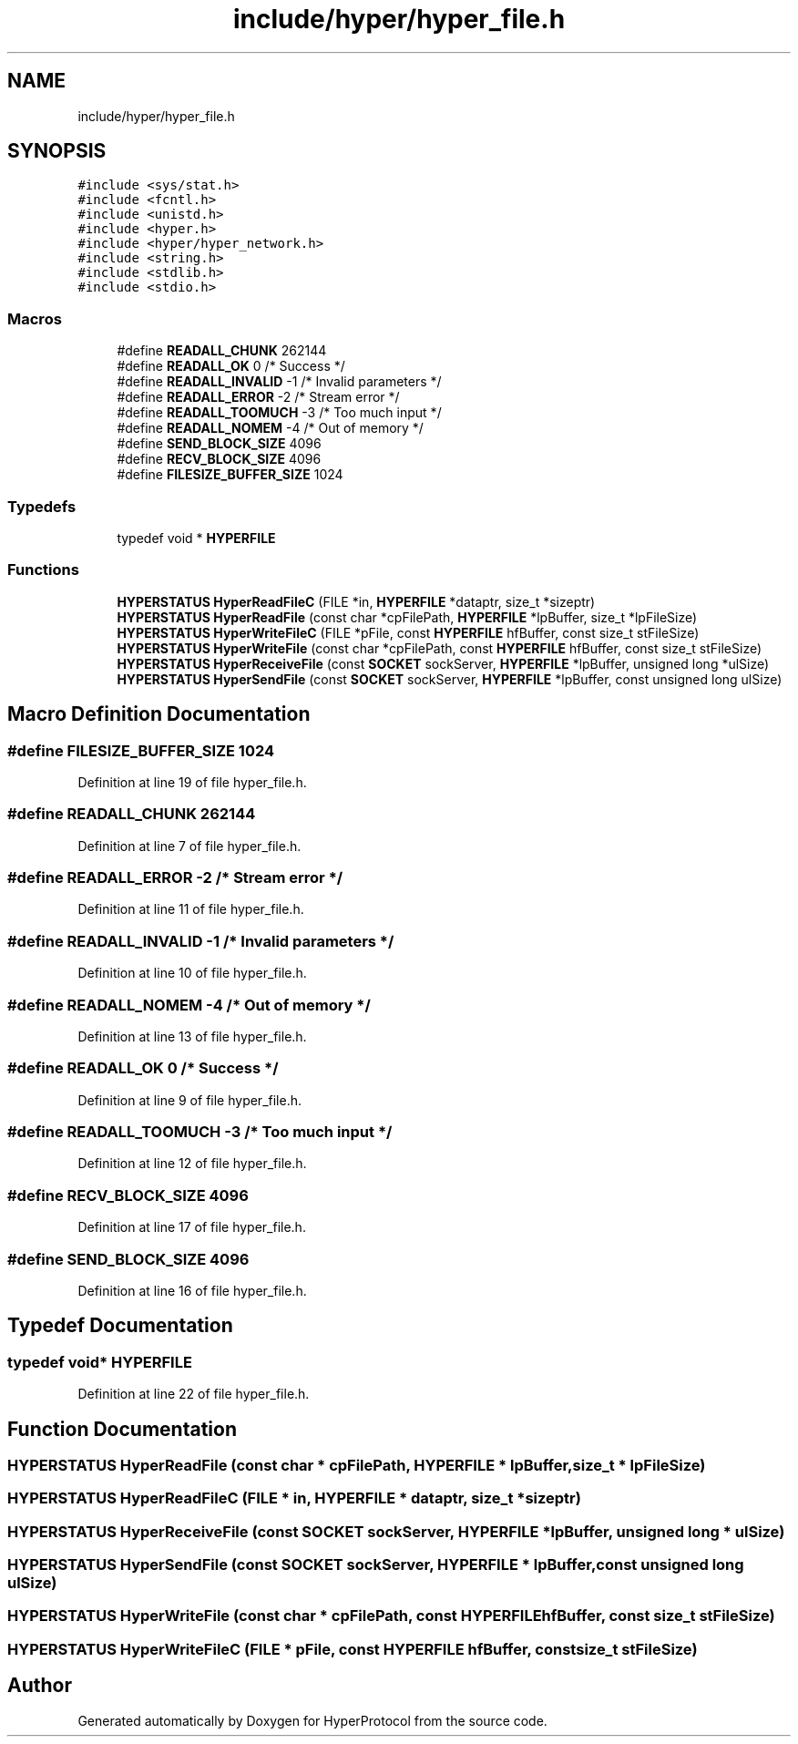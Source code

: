 .TH "include/hyper/hyper_file.h" 3 "Wed Dec 9 2020" "HyperProtocol" \" -*- nroff -*-
.ad l
.nh
.SH NAME
include/hyper/hyper_file.h
.SH SYNOPSIS
.br
.PP
\fC#include <sys/stat\&.h>\fP
.br
\fC#include <fcntl\&.h>\fP
.br
\fC#include <unistd\&.h>\fP
.br
\fC#include <hyper\&.h>\fP
.br
\fC#include <hyper/hyper_network\&.h>\fP
.br
\fC#include <string\&.h>\fP
.br
\fC#include <stdlib\&.h>\fP
.br
\fC#include <stdio\&.h>\fP
.br

.SS "Macros"

.in +1c
.ti -1c
.RI "#define \fBREADALL_CHUNK\fP   262144"
.br
.ti -1c
.RI "#define \fBREADALL_OK\fP   0  /* Success */"
.br
.ti -1c
.RI "#define \fBREADALL_INVALID\fP   \-1  /* Invalid parameters */"
.br
.ti -1c
.RI "#define \fBREADALL_ERROR\fP   \-2  /* Stream error */"
.br
.ti -1c
.RI "#define \fBREADALL_TOOMUCH\fP   \-3  /* Too much input */"
.br
.ti -1c
.RI "#define \fBREADALL_NOMEM\fP   \-4  /* Out of memory */"
.br
.ti -1c
.RI "#define \fBSEND_BLOCK_SIZE\fP   4096"
.br
.ti -1c
.RI "#define \fBRECV_BLOCK_SIZE\fP   4096"
.br
.ti -1c
.RI "#define \fBFILESIZE_BUFFER_SIZE\fP   1024"
.br
.in -1c
.SS "Typedefs"

.in +1c
.ti -1c
.RI "typedef void * \fBHYPERFILE\fP"
.br
.in -1c
.SS "Functions"

.in +1c
.ti -1c
.RI "\fBHYPERSTATUS\fP \fBHyperReadFileC\fP (FILE *in, \fBHYPERFILE\fP *dataptr, size_t *sizeptr)"
.br
.ti -1c
.RI "\fBHYPERSTATUS\fP \fBHyperReadFile\fP (const char *cpFilePath, \fBHYPERFILE\fP *lpBuffer, size_t *lpFileSize)"
.br
.ti -1c
.RI "\fBHYPERSTATUS\fP \fBHyperWriteFileC\fP (FILE *pFile, const \fBHYPERFILE\fP hfBuffer, const size_t stFileSize)"
.br
.ti -1c
.RI "\fBHYPERSTATUS\fP \fBHyperWriteFile\fP (const char *cpFilePath, const \fBHYPERFILE\fP hfBuffer, const size_t stFileSize)"
.br
.ti -1c
.RI "\fBHYPERSTATUS\fP \fBHyperReceiveFile\fP (const \fBSOCKET\fP sockServer, \fBHYPERFILE\fP *lpBuffer, unsigned long *ulSize)"
.br
.ti -1c
.RI "\fBHYPERSTATUS\fP \fBHyperSendFile\fP (const \fBSOCKET\fP sockServer, \fBHYPERFILE\fP *lpBuffer, const unsigned long ulSize)"
.br
.in -1c
.SH "Macro Definition Documentation"
.PP 
.SS "#define FILESIZE_BUFFER_SIZE   1024"

.PP
Definition at line 19 of file hyper_file\&.h\&.
.SS "#define READALL_CHUNK   262144"

.PP
Definition at line 7 of file hyper_file\&.h\&.
.SS "#define READALL_ERROR   \-2  /* Stream error */"

.PP
Definition at line 11 of file hyper_file\&.h\&.
.SS "#define READALL_INVALID   \-1  /* Invalid parameters */"

.PP
Definition at line 10 of file hyper_file\&.h\&.
.SS "#define READALL_NOMEM   \-4  /* Out of memory */"

.PP
Definition at line 13 of file hyper_file\&.h\&.
.SS "#define READALL_OK   0  /* Success */"

.PP
Definition at line 9 of file hyper_file\&.h\&.
.SS "#define READALL_TOOMUCH   \-3  /* Too much input */"

.PP
Definition at line 12 of file hyper_file\&.h\&.
.SS "#define RECV_BLOCK_SIZE   4096"

.PP
Definition at line 17 of file hyper_file\&.h\&.
.SS "#define SEND_BLOCK_SIZE   4096"

.PP
Definition at line 16 of file hyper_file\&.h\&.
.SH "Typedef Documentation"
.PP 
.SS "typedef void* \fBHYPERFILE\fP"

.PP
Definition at line 22 of file hyper_file\&.h\&.
.SH "Function Documentation"
.PP 
.SS "\fBHYPERSTATUS\fP HyperReadFile (const char * cpFilePath, \fBHYPERFILE\fP * lpBuffer, size_t * lpFileSize)"

.SS "\fBHYPERSTATUS\fP HyperReadFileC (FILE * in, \fBHYPERFILE\fP * dataptr, size_t * sizeptr)"

.SS "\fBHYPERSTATUS\fP HyperReceiveFile (const \fBSOCKET\fP sockServer, \fBHYPERFILE\fP * lpBuffer, unsigned long * ulSize)"

.SS "\fBHYPERSTATUS\fP HyperSendFile (const \fBSOCKET\fP sockServer, \fBHYPERFILE\fP * lpBuffer, const unsigned long ulSize)"

.SS "\fBHYPERSTATUS\fP HyperWriteFile (const char * cpFilePath, const \fBHYPERFILE\fP hfBuffer, const size_t stFileSize)"

.SS "\fBHYPERSTATUS\fP HyperWriteFileC (FILE * pFile, const \fBHYPERFILE\fP hfBuffer, const size_t stFileSize)"

.SH "Author"
.PP 
Generated automatically by Doxygen for HyperProtocol from the source code\&.
